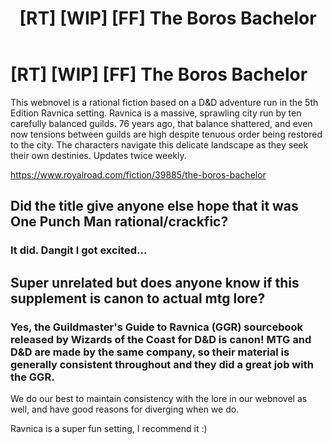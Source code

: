 #+TITLE: [RT] [WIP] [FF] The Boros Bachelor

* [RT] [WIP] [FF] The Boros Bachelor
:PROPERTIES:
:Author: MegFairchild
:Score: 18
:DateUnix: 1620603386.0
:DateShort: 2021-May-10
:FlairText: WIP
:END:
This webnovel is a rational fiction based on a D&D adventure run in the 5th Edition Ravnica setting. Ravnica is a massive, sprawling city run by ten carefully balanced guilds. 76 years ago, that balance shattered, and even now tensions between guilds are high despite tenuous order being restored to the city. The characters navigate this delicate landscape as they seek their own destinies. Updates twice weekly.

[[https://www.royalroad.com/fiction/39885/the-boros-bachelor]]


** Did the title give anyone else hope that it was One Punch Man rational/crackfic?
:PROPERTIES:
:Author: netstack_
:Score: 8
:DateUnix: 1620617544.0
:DateShort: 2021-May-10
:END:

*** It did. Dangit I got excited...
:PROPERTIES:
:Author: MoNastri
:Score: 3
:DateUnix: 1620652643.0
:DateShort: 2021-May-10
:END:


** Super unrelated but does anyone know if this supplement is canon to actual mtg lore?
:PROPERTIES:
:Author: Xxzzeerrtt
:Score: 2
:DateUnix: 1620653198.0
:DateShort: 2021-May-10
:END:

*** Yes, the Guildmaster's Guide to Ravnica (GGR) sourcebook released by Wizards of the Coast for D&D is canon! MTG and D&D are made by the same company, so their material is generally consistent throughout and they did a great job with the GGR.

We do our best to maintain consistency with the lore in our webnovel as well, and have good reasons for diverging when we do.

Ravnica is a super fun setting, I recommend it :)
:PROPERTIES:
:Author: MegFairchild
:Score: 2
:DateUnix: 1620708341.0
:DateShort: 2021-May-11
:END:

